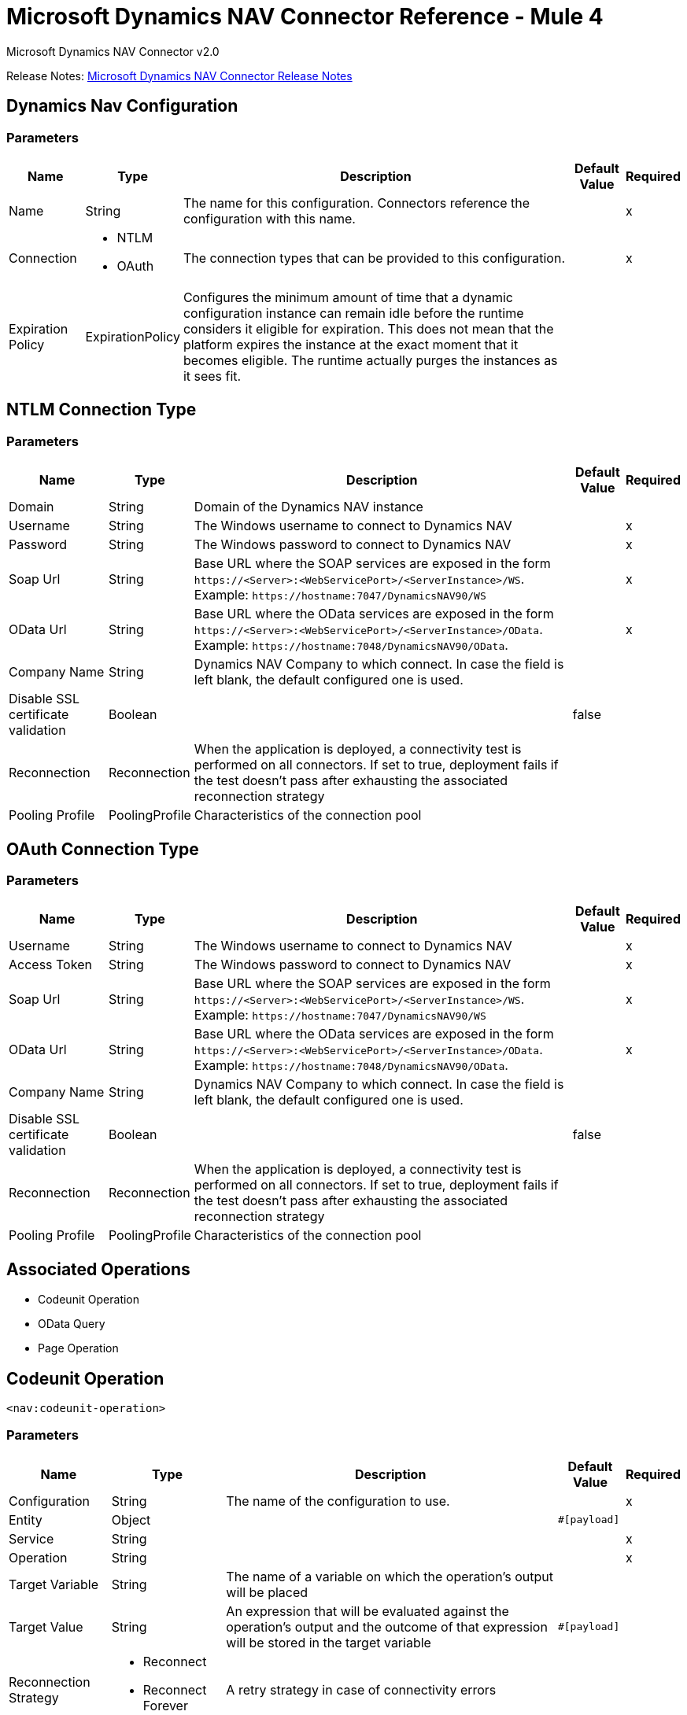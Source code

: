 = Microsoft Dynamics NAV Connector Reference - Mule 4
:page-aliases: connectors::ms-dynamics/ms-dynamics-nav-connector-reference.adoc



Microsoft Dynamics NAV Connector v2.0

Release Notes: xref:release-notes::connector/ms-dynamics-nav-connector-release-notes-mule-4.adoc[Microsoft Dynamics NAV Connector Release Notes]

== Dynamics Nav Configuration

=== Parameters

[%header%autowidth.spread]
|===
| Name | Type | Description | Default Value | Required
|Name | String | The name for this configuration. Connectors reference the configuration with this name. | |x
| Connection a| * NTLM
* OAuth
 | The connection types that can be provided to this configuration. | |x
| Expiration Policy a| ExpirationPolicy |  Configures the minimum amount of time that a dynamic configuration instance can remain idle before the runtime considers it eligible for expiration. This does not mean that the platform expires the instance at the exact moment that it becomes eligible. The runtime actually purges the instances as it sees fit. |  |
|===

== NTLM Connection Type

=== Parameters

[%header%autowidth.spread]
|===
| Name | Type | Description | Default Value | Required
| Domain a| String |  Domain of the Dynamics NAV instance |  |
| Username a| String |  The Windows username to connect to Dynamics NAV |  |x
| Password a| String |  The Windows password to connect to Dynamics NAV |  |x
| Soap Url a| String |  Base URL where the SOAP services are exposed in the form `+https://<Server>:<WebServicePort>/<ServerInstance>/WS+`. Example: `+https://hostname:7047/DynamicsNAV90/WS+` |  |x
| OData Url a| String |  Base URL where the OData services are exposed in the form `+https://<Server>:<WebServicePort>/<ServerInstance>/OData+`. Example: `+https://hostname:7048/DynamicsNAV90/OData+`. |  |x
| Company Name a| String |  Dynamics NAV Company to which connect. In case the field is left blank, the default configured one is used. |  |
| Disable SSL certificate validation a| Boolean |  |  false |
| Reconnection a| Reconnection |  When the application is deployed, a connectivity test is performed on all connectors. If set to true, deployment fails if the test doesn't pass after exhausting the associated reconnection strategy |  |
| Pooling Profile a| PoolingProfile |  Characteristics of the connection pool |  |
|===

[[dynamics-nav-config_oauth]]
== OAuth Connection Type

=== Parameters

[%header%autowidth.spread]
|===
| Name | Type | Description | Default Value | Required
| Username a| String |  The Windows username to connect to Dynamics NAV |  |x
| Access Token a| String |  The Windows password to connect to Dynamics NAV |  |x
| Soap Url a| String |  Base URL where the SOAP services are exposed in the form `+https://<Server>:<WebServicePort>/<ServerInstance>/WS+`. Example: `+https://hostname:7047/DynamicsNAV90/WS+` |  |x
| OData Url a| String |  Base URL where the OData services are exposed in the form `+https://<Server>:<WebServicePort>/<ServerInstance>/OData+`. Example: `+https://hostname:7048/DynamicsNAV90/OData+`. |  |x
| Company Name a| String |  Dynamics NAV Company to which connect. In case the field is left blank, the default configured one is used. |  |
| Disable SSL certificate validation a| Boolean |  |  false |
| Reconnection a| Reconnection |  When the application is deployed, a connectivity test is performed on all connectors. If set to true, deployment fails if the test doesn't pass after exhausting the associated reconnection strategy |  |
| Pooling Profile a| PoolingProfile |  Characteristics of the connection pool |  |
|===

== Associated Operations

* Codeunit Operation
* OData Query
* Page Operation

== Codeunit Operation

`<nav:codeunit-operation>`

=== Parameters

[%header%autowidth.spread]
|===
| Name | Type | Description | Default Value | Required
| Configuration | String | The name of the configuration to use. | |x
| Entity a| Object |  |  `#[payload]` |
| Service a| String |  |  |x
| Operation a| String |  |  |x
| Target Variable a| String |  The name of a variable on which the operation's output will be placed |  |
| Target Value a| String |  An expression that will be evaluated against the operation's output and the outcome of that expression will be stored in the target variable |  `#[payload]` |
| Reconnection Strategy a| * Reconnect
* Reconnect Forever |  A retry strategy in case of connectivity errors |  |
|===

=== Output

[cols=".^50%,.^50%"]
|===
|Type |Any
|===

=== For Configurations

* dynamics-nav-config

=== Throws

* NAV:CONNECTIVITY
* NAV:INCORRECT_CREDENTIALS
* NAV:RETRY_EXHAUSTED
* NAV:UNKNOWN

== OData Query

`<nav:odata-query>`

=== Parameters

[%header%autowidth.spread]
|===
| Name | Type | Description | Default Value | Required
| Configuration | String | The name of the configuration to use. | |x
| Query a| String |  |  |x
| Fetch Size a| Number |  |  |x
| Streaming Strategy a| * Repeatable In Memory Iterable
* Repeatable File Store Iterable
| Configure if repeatable streams should be used and their behavior |  |
| Target Variable a| String |  The name of a variable on which the operation's output will be placed |  |
| Target Value a| String |  An expression that will be evaluated against the operation's output and the outcome of that expression will be stored in the target variable |  `#[payload]` |
| Reconnection Strategy a| * Reconnect
* Reconnect Forever |  A retry strategy in case of connectivity errors |  |
|===

=== Output

[cols=".^50%,.^50%"]
|===
|Type |Array of Object
|===

=== For Configurations

* dynamics-nav-config

=== Throws

* NAV:CONNECTIVITY
* NAV:INCORRECT_CREDENTIALS
* NAV:UNKNOWN


[[pageOperation]]
== Page Operation

`<nav:page-operation>`

=== Parameters

[%header%autowidth.spread]
|===
| Name | Type | Description | Default Value | Required
| Configuration | String | The name of the configuration to use. | |x
| Entity a| Object |  |  `#[payload]` |
| Service a| String |  |  |x
| Operation a| String |  |  |x
| Target Variable a| String |  The name of a variable on which the operation's output will be placed |  |
| Target Value a| String |  An expression that will be evaluated against the operation's output and the outcome of that expression will be stored in the target variable |  `#[payload]` |
| Reconnection Strategy a| * Reconnect
* Reconnect Forever |  A retry strategy in case of connectivity errors |  |
|===

=== Output

[cols=".^50%,.^50%"]
|===
|Type |Any
|===

=== For Configurations

* dynamics-nav-config

=== Throws

* NAV:CONNECTIVITY
* NAV:INCORRECT_CREDENTIALS
* NAV:RETRY_EXHAUSTED
* NAV:UNKNOWN

== Reconnection Type

[%header%autowidth.spread]
|===
| Field | Type | Description | Default Value | Required
| Fails Deployment a| Boolean | When the application is deployed, a connectivity test is performed on all connectors. If set to true, deployment fails if the test doesn't pass after exhausting the associated reconnection strategy |  |
| Reconnection Strategy a| * Reconnect
* Reconnect Forever | The reconnection strategy to use |  |
|===

[[reconnect]]
=== Reconnect

[%header,cols="20s,25a,30a,15a,10a"]
|===
| Field | Type | Description | Default Value | Required
| Frequency a| Number | How often to reconnect (in milliseconds) | |
| Count a| Number | The number of reconnection attempts to make | |
| blocking |Boolean |If false, the reconnection strategy runs in a separate, non-blocking thread |true |
|===

[[reconnect-forever]]
=== Reconnect Forever

[%header,cols="20s,25a,30a,15a,10a"]
|===
| Field | Type | Description | Default Value | Required
| Frequency a| Number | How often in milliseconds to reconnect | |
| blocking |Boolean |If false, the reconnection strategy runs in a separate, non-blocking thread |true |
|===

[[PoolingProfile]]
== Pooling Profile Type

[%header%autowidth.spread]
|===
| Field | Type | Description | Default Value | Required
| Max Active a| Number | Controls the maximum number of Mule components that can be borrowed from a session at one time. When set to a negative value, there is no limit to the number of components that may be active at one time. When maxActive is exceeded, the pool is said to be exhausted. |  |
| Max Idle a| Number | Controls the maximum number of Mule components that can sit idle in the pool at any time. When set to a negative value, there is no limit to the number of Mule components that may be idle at one time. |  |
| Max Wait a| Number | Specifies the number of milliseconds to wait for a pooled component to become available when the pool is exhausted and the exhaustedAction is set to WHEN_EXHAUSTED_WAIT. |  |
| Min Eviction Millis a| Number | Determines the minimum amount of time an object may sit idle in the pool before it is eligible for eviction. When non-positive, no objects will be evicted from the pool due to idle time alone. |  |
| Eviction Check Interval Millis a| Number | Specifies the number of milliseconds between runs of the object evictor. When non-positive, no object evictor is executed. |  |
| Exhausted Action a| Enumeration, one of:

** WHEN_EXHAUSTED_GROW
** WHEN_EXHAUSTED_WAIT
** WHEN_EXHAUSTED_FAIL | Specifies the behavior of the Mule component pool when the pool is exhausted. Possible values are: "WHEN_EXHAUSTED_FAIL", which will throw a NoSuchElementException, "WHEN_EXHAUSTED_WAIT", which will block by invoking Object.wait(long) until a new or idle object is available, or WHEN_EXHAUSTED_GROW, which will create a new Mule instance and return it, essentially making maxActive meaningless. If a positive maxWait value is supplied, it will block for at most that many milliseconds, after which a NoSuchElementException will be thrown. If maxThreadWait is a negative value, it will block indefinitely. |  |
| Initialisation Policy a| Enumeration, one of:

** INITIALISE_NONE
** INITIALISE_ONE
** INITIALISE_ALL | Determines how components in a pool should be initialized. The possible values are: INITIALISE_NONE (will not load any components into the pool on startup), INITIALISE_ONE (will load one initial component into the pool on startup), or INITIALISE_ALL (will load all components in the pool on startup) |  |
| Disabled a| Boolean | Whether pooling should be disabled |  |
|===

[[ExpirationPolicy]]
== Expiration Policy Type

[%header%autowidth.spread]
|===
| Field | Type | Description | Default Value | Required
| Max Idle Time a| Number | A scalar time value for the maximum amount of time a dynamic configuration instance should be allowed to be idle before it's considered eligible for expiration |  |
| Time Unit a| Enumeration, one of:

** NANOSECONDS
** MICROSECONDS
** MILLISECONDS
** SECONDS
** MINUTES
** HOURS
** DAYS | A time unit that qualifies the maxIdleTime attribute |  |
|===

[[repeatable-in-memory-iterable]]
== Repeatable In Memory Iterable Type

[%header%autowidth.spread]
|===
| Field | Type | Description | Default Value | Required
| Initial Buffer Size a| Number | This is the amount of instances that will be initially be allowed to be kept in memory in order to consume the stream and provide random access to it. If the stream contains more data than can fit into this buffer, then it will be expanded according to the bufferSizeIncrement attribute, with an upper limit of maxInMemorySize. Default value is 100 instances. |  |
| Buffer Size Increment a| Number | This is by how much will the buffer size expands if it exceeds its initial size. Setting a value of zero or lower will mean that the buffer should not expand, meaning that a STREAM_MAXIMUM_SIZE_EXCEEDED error will be raised when the buffer gets full. Default value is 100 instances. |  |
| Max Buffer Size a| Number | This is the maximum amount of memory that will be used. If more than that is used then a STREAM_MAXIMUM_SIZE_EXCEEDED error will be raised. A value lower or equal to zero means no limit. |  |
|===

[[repeatable-file-store-iterable]]
== Repeatable File Store Iterable Type

[%header%autowidth.spread]
|===
| Field | Type | Description | Default Value | Required
| Max In Memory Size a| Number | This is the maximum amount of instances that will be kept in memory. If more than that is required, then it will start to buffer the content on disk. |  |
| Buffer Unit a| Enumeration, one of:

** BYTE
** KB
** MB
** GB | The unit in which maxInMemorySize is expressed |  |
|===

== See Also

https://help.mulesoft.com[MuleSoft Help Center]
